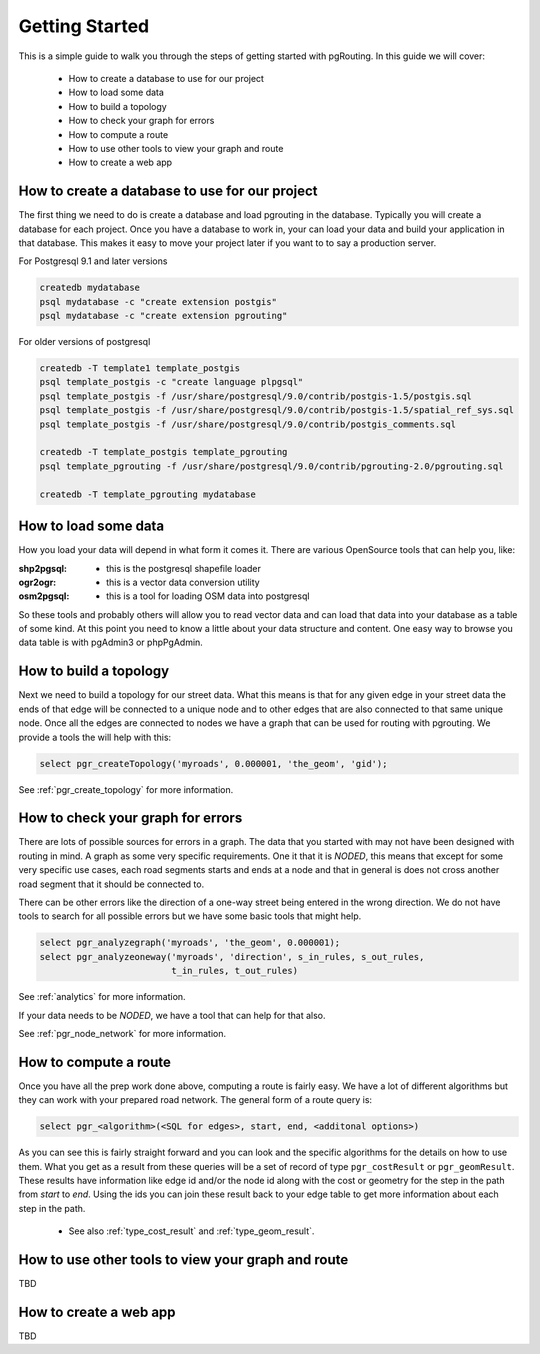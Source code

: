 .. 
   ****************************************************************************
    pgRouting Manual
    Copyright(c) pgRouting Contributors

    This documentation is licensed under a Creative Commons Attribution-Share  
    Alike 3.0 License: http://creativecommons.org/licenses/by-sa/3.0/
   ****************************************************************************

.. _tutorial:

Getting Started
===============================================================================

This is a simple guide to walk you through the steps of getting started
with pgRouting. In this guide we will cover:

    * How to create a database to use for our project
    * How to load some data
    * How to build a topology
    * How to check your graph for errors
    * How to compute a route
    * How to use other tools to view your graph and route
    * How to create a web app

How to create a database to use for our project
-------------------------------------------------------------------------------

The first thing we need to do is create a database and load pgrouting in 
the database. Typically you will create a database for each project. Once 
you have a database to work in, your can load your data and build your
application in that database. This makes it easy to move your project
later if you want to to say a production server.

For Postgresql 9.1 and later versions

.. code-block:: bash

	createdb mydatabase
	psql mydatabase -c "create extension postgis"
	psql mydatabase -c "create extension pgrouting"


For older versions of postgresql

.. code-block:: bash

	createdb -T template1 template_postgis
	psql template_postgis -c "create language plpgsql"
	psql template_postgis -f /usr/share/postgresql/9.0/contrib/postgis-1.5/postgis.sql
	psql template_postgis -f /usr/share/postgresql/9.0/contrib/postgis-1.5/spatial_ref_sys.sql
	psql template_postgis -f /usr/share/postgresql/9.0/contrib/postgis_comments.sql

	createdb -T template_postgis template_pgrouting
	psql template_pgrouting -f /usr/share/postgresql/9.0/contrib/pgrouting-2.0/pgrouting.sql

	createdb -T template_pgrouting mydatabase


How to load some data
-------------------------------------------------------------------------------

How you load your data will depend in what form it comes it. There are
various OpenSource tools that can help you, like:

:shp2pgsql: - this is the postgresql shapefile loader
:ogr2ogr: - this is a vector data conversion utility
:osm2pgsql: - this is a tool for loading OSM data into postgresql

So these tools and probably others will allow you to read vector data and
can load that data into your database as a table of some kind. At this
point you need to know a little about your data structure and content. One easy
way to browse you data table is with pgAdmin3 or phpPgAdmin.


How to build a topology
-------------------------------------------------------------------------------

Next we need to build a topology for our street data. What this means is that
for any given edge in your street data the ends of that edge will be connected
to a unique node and to other edges that are also connected to that same unique
node. Once all the edges are connected to nodes we have a graph that can be
used for routing with pgrouting. We provide a tools the will help with this:

.. code-block:: sql

    select pgr_createTopology('myroads', 0.000001, 'the_geom', 'gid');

See :ref:`pgr_create_topology` for more information.


How to check your graph for errors
-------------------------------------------------------------------------------

There are lots of possible sources for errors in a graph. The data that you
started with may not have been designed with routing in mind. A graph as some
very specific requirements. One it that it is *NODED*, this means that except
for some very specific use cases, each road segments starts and ends at a node
and that in general is does not cross another road segment that it should be
connected to.

There can be other errors like the direction of a one-way street being entered
in the wrong direction. We do not have tools to search for all possible errors
but we have some basic tools that might help.

.. code-block:: sql

    select pgr_analyzegraph('myroads', 'the_geom', 0.000001);
    select pgr_analyzeoneway('myroads', 'direction', s_in_rules, s_out_rules,
                             t_in_rules, t_out_rules)

See :ref:`analytics` for more information.

If your data needs to be *NODED*, we have a tool that can help for that also.

See :ref:`pgr_node_network` for more information.


How to compute a route
-------------------------------------------------------------------------------

Once you have all the prep work done above, computing a route is fairly easy.
We have a lot of different algorithms but they can work with your prepared
road network. The general form of a route query is:

.. code-block:: sql

    select pgr_<algorithm>(<SQL for edges>, start, end, <additonal options>)

As you can see this is fairly straight forward and you can look and the 
specific algorithms for the details on how to use them. What you get as a
result from these queries will be a set of record of type ``pgr_costResult``
or ``pgr_geomResult``. These results have information like edge id and/or the
node id along with the cost or geometry for the step in the path from *start*
to *end*. Using the ids you can join these result back to your edge table
to get more information about each step in the path.

 * See also :ref:`type_cost_result` and :ref:`type_geom_result`.

How to use other tools to view your graph and route
-------------------------------------------------------------------------------

TBD

How to create a web app
-------------------------------------------------------------------------------

TBD


